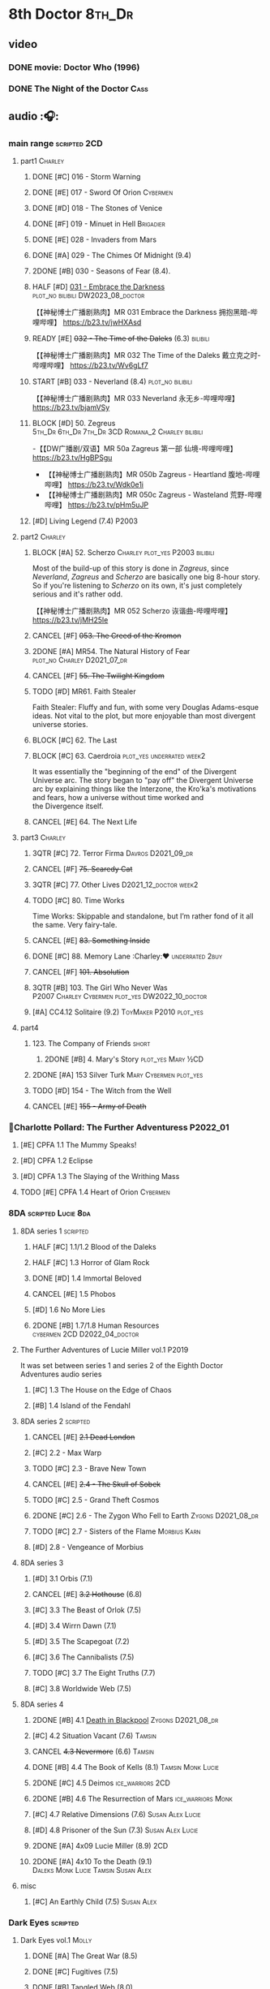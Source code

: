 * 8th Doctor :8th_Dr:
** video
*** DONE movie: Doctor Who (1996)
CLOSED: [2022-08-15 Mon 21:26]

*** DONE The Night of the Doctor :Cass:
** audio :🎧:
*** main range :scripted:2CD:
**** part1 :Charley:
***** DONE [#C] 016 - Storm Warning
CLOSED: [2020-08-11 Tue 08:46]
:PROPERTIES:
:rating:   7.7
:END:

***** DONE [#E] 017 - Sword Of Orion :Cybermen:
CLOSED: [2020-08-18 Tue 08:19] SCHEDULED: <2022-08-30 Tue>
:PROPERTIES:
:rating:   6.9
:END:

***** DONE [#D] 018 - The Stones of Venice
CLOSED: [2020-09-23 Wed 13:56]
:PROPERTIES:
:rating:   7.0
:END:

***** DONE [#F] 019 - Minuet in Hell :Brigadier:
CLOSED: <2020-08-24 Mon 16:30>
:PROPERTIES:
:rating:   5.8
:END:

***** DONE [#E] 028 - Invaders from Mars
CLOSED: <2020-09-19 Sat 13:56>
:PROPERTIES:
:rating:   6.8
:END:

***** DONE [#A] 029 - The Chimes Of Midnight (9.4)
CLOSED: [2020-09-24 Thu 08:32]
:PROPERTIES:
:rating:   9.4
:END:

***** 2DONE [#B] 030 - Seasons of Fear (8.4).
CLOSED: [2020-11-26 Thu 08:26]

***** HALF [#D] _031 - Embrace the Darkness_ :plot_no:bilibili:DW2023_08_doctor:
SCHEDULED: <2023-08-12 Sat>

【【神秘博士广播剧熟肉】MR 031 Embrace the Darkness 拥抱黑暗-哔哩哔哩】 https://b23.tv/jwHXAsd

***** READY [#E] +032 - The Time of the Daleks+ (6.3) :bilibili:

【【神秘博士广播剧熟肉】MR 032 The Time of the Daleks 戴立克之时-哔哩哔哩】 https://b23.tv/Wv6gLf7

***** START [#B] 033 - Neverland (8.4) :plot_no:bilibili:
:PROPERTIES:
:rating:   8.5
:END:

【【神秘博士广播剧熟肉】MR 033 Neverland 永无乡-哔哩哔哩】 https://b23.tv/bjamVSy

***** BLOCK [#D] 50. Zegreus :5th_Dr:6th_Dr:7th_Dr:3CD:Romana_2:Charley:bilibili:
:PROPERTIES:
:rating:   7.3
:END:

-【【DW广播剧/双语】MR 50a Zagreus 第一部 仙境-哔哩哔哩】 https://b23.tv/HgBPSgu
- 【【神秘博士广播剧熟肉】MR 050b Zagreus - Heartland 腹地-哔哩哔哩】 https://b23.tv/Wdk0e1i
- 【【神秘博士广播剧熟肉】MR 050c Zagreus - Wasteland 荒野-哔哩哔哩】 https://b23.tv/pHm5uJP

***** [#D] Living Legend (7.4) :P2003:
**** part2 :Charley:
***** BLOCK [#A] 52. Scherzo :Charley:plot_yes:P2003:bilibili:
:PROPERTIES:
:rating:   8.6
:END:

 Most of the build-up of this story is done in /Zagreus/, since /Neverland/, /Zagreus/ and /Scherzo/ are basically one big 8-hour story. So if you're listening to /Scherzo/ on its own, it's just completely serious and it's rather odd.

【【神秘博士广播剧熟肉】MR 052 Scherzo 诙谐曲-哔哩哔哩】 https://b23.tv/jMH25le

***** CANCEL [#F] +053. The Creed of the Kromon+
CLOSED: [2021-03-22 Mon 22:35]
:PROPERTIES:
:rating:   5.4
:END:

***** 2DONE [#A] MR54. The Natural History of Fear :plot_no:Charley:D2021_07_dr:
CLOSED: [2021-07-06 Tue 17:15]
:PROPERTIES:
:rating:   8.5
:END:

***** CANCEL [#F] +55. The Twilight Kingdom+
CLOSED: [2021-03-22 Mon 22:38]
:PROPERTIES:
:rating:   6.0
:END:

***** TODO [#D] MR61. Faith Stealer
:PROPERTIES:
:rating:   7.4
:END:

 Faith Stealer: Fluffy and fun, with some very Douglas Adams-esque ideas. Not vital to the plot, but more enjoyable than most divergent universe stories.

***** BLOCK [#C] 62. The Last
:PROPERTIES:
:rating:   7.6
:END:

***** BLOCK [#C] 63. Caerdroia :plot_yes:underrated:week2:
:PROPERTIES:
:rating:   7.7
:END:

 It was essentially the "beginning of the end" of the Divergent Universe arc. The story began to "pay off" the Divergent Universe arc by explaining things like the Interzone, the Kro'ka's motivations and fears, how a universe without time worked and the Divergence itself.

***** CANCEL [#E] 64. The Next Life
CLOSED: [2021-04-13 Tue 09:11]
:PROPERTIES:
:rating:   6.7
:END:

**** part3 :Charley:
***** 3QTR [#C] 72. Terror Firma :Davros:D2021_09_dr:
CLOSED: <2021-09-25 Sat 21:28> SCHEDULED: <2021-09-11 Sat>
:PROPERTIES:
:rating:   7.8
:END:

***** CANCEL [#F] +75. Scaredy Cat+
CLOSED: [2021-03-22 Mon 22:44]
:PROPERTIES:
:rating:   5.5
:END:

***** 3QTR [#C] 77. Other Lives :D2021_12_doctor:week2:
CLOSED: [2021-12-14 Tue 03:29] SCHEDULED: <2021-12-12 Sun>
:PROPERTIES:
:rating:   7.8
:END:

***** TODO [#C] 80. Time Works
:PROPERTIES:
:rating:   7.5
:END:

 Time Works: Skippable and standalone, but I’m rather fond of it all the same. Very fairy-tale.

***** CANCEL [#E] +83. Something Inside+
CLOSED: [2021-06-01 Tue 21:55]
:PROPERTIES:
:rating:   6.5
:END:

***** DONE [#C] 88. Memory Lane :Charley:❤:underrated:2buy:
CLOSED: <2021-06-12 Sat 08:09>
:PROPERTIES:
:rating:   7.9
:goodreads: 3.7
:END:

***** CANCEL [#F] +101. Absolution+
CLOSED: [2021-03-22 Mon 22:48]
:PROPERTIES:
:rating:   6.2
:END:

***** 3QTR [#B] 103. The Girl Who Never Was :P2007:Charley:Cybermen:plot_yes:DW2022_10_doctor:
CLOSED: [2022-11-03 Thu 16:31] SCHEDULED: <2022-10-16 Sun>
:PROPERTIES:
:rating:   8.4
:END:

***** [#A] CC4.12 Solitaire (9.2) :ToyMaker:P2010:plot_yes:
:PROPERTIES:
:rating:   9.2
:END:

**** part4
***** 123. The Company of Friends :short:
****** 2DONE [#B] 4. Mary's Story :plot_yes:Mary:½CD:
CLOSED: [2021-03-22 Mon 22:31]
:PROPERTIES:
:rating:   8.4
:END:

***** 2DONE [#A] 153 Silver Turk :Mary:Cybermen:plot_yes:
CLOSED: <2021-03-20 Sat 21:30>
:PROPERTIES:
:rating:   8.6
:END:

***** TODO [#D] 154 - The Witch from the Well
:PROPERTIES:
:rating:   7.2
:END:

***** CANCEL [#E] +155 - Army of Death+
CLOSED: [2021-06-04 Fri 07:34]
:PROPERTIES:
:rating:   6.8
:END:

*** 📂Charlotte Pollard: The Further Adventuress :P2022_01:
**** [#E] CPFA 1.1 The Mummy Speaks!
:PROPERTIES:
:rating:   6.9
:END:

**** [#D] CPFA 1.2 Eclipse
:PROPERTIES:
:rating:   7.0
:END:

**** [#D] CPFA 1.3 The Slaying of the Writhing Mass
:PROPERTIES:
:rating:   7.0
:END:

**** TODO [#E] CPFA 1.4 Heart of Orion :Cybermen:
SCHEDULED: <2022-08-31 Wed>
:PROPERTIES:
:rating:   6.8
:END:

*** 8DA :scripted:Lucie:8da:
**** 8DA series 1 :scripted:
***** HALF [#C] 1.1/1.2 Blood of the Daleks
:PROPERTIES:
:rating:   7.8
:END:

***** HALF [#C] 1.3 Horror of Glam Rock
:PROPERTIES:
:rating:   7.5
:END:

***** DONE [#D] 1.4 Immortal Beloved
CLOSED: <2021-01-01 Fri 07:40>
:PROPERTIES:
:rating:   7.3
:END:

***** CANCEL [#E] 1.5 Phobos
:PROPERTIES:
:rating:   6.5
:END:

***** [#D] 1.6 No More Lies
:PROPERTIES:
:rating:   7.1
:END:

***** 2DONE [#B] 1.7/1.8 Human Resources :cybermen:2CD:D2022_04_doctor:
SCHEDULED: <2022-04-29 Fri>
:PROPERTIES:
:rating:   8.5
:END:

**** The Further Adventures of Lucie Miller  vol.1 :P2019:

It was set between series 1 and series 2 of the Eighth Doctor Adventures audio series

***** [#C] 1.3 The House on the Edge of Chaos
:PROPERTIES:
:rating:   7.6
:END:

***** [#B] 1.4 Island of the Fendahl
:PROPERTIES:
:rating:   8.0
:END:

**** 8DA series 2 :scripted:
***** CANCEL [#E] +2.1 Dead London+
:PROPERTIES:
:rating:   6.5
:END:

***** [#C] 2.2 - Max Warp
:PROPERTIES:
:rating:   7.5
:END:

***** TODO [#C] 2.3 - Brave New Town
:PROPERTIES:
:rating:   7.9
:END:

***** CANCEL [#E] +2.4 - The Skull of Sobek+
:PROPERTIES:
:rating:   5.5
:END:

***** TODO [#C] 2.5 - Grand Theft Cosmos
:PROPERTIES:
:rating:   7.9
:END:

***** 2DONE [#C] 2.6 - The Zygon Who Fell to Earth :Zygons:D2021_08_dr:
:PROPERTIES:
:rating:   7.9
:END:

***** TODO [#C] 2.7 - Sisters of the Flame :Morbius:Karn:
SCHEDULED: <2022-09-01 Thu>
:PROPERTIES:
:rating:   7.8
:END:

***** [#D] 2.8 - Vengeance of Morbius
:PROPERTIES:
:rating:   7.1
:END:

**** 8DA series 3
***** [#D] 3.1 Orbis (7.1)
***** CANCEL [#E] +3.2 Hothouse+ (6.8)
***** [#C] 3.3 The Beast of Orlok (7.5)
***** [#D] 3.4 Wirrn Dawn (7.1)
***** [#D] 3.5 The Scapegoat     (7.2)
***** [#C] 3.6 The Cannibalists  (7.5)
***** TODO [#C] 3.7 The Eight Truths  (7.7)
***** [#C] 3.8 Worldwide Web (7.5)
**** 8DA series 4
***** 2DONE [#B] 4.1 _Death in Blackpool_ :Zygons:D2021_08_dr:
:PROPERTIES:
:rating:   8.4
:END:

***** [#C] 4.2  Situation Vacant    (7.6) :Tamsin:
***** CANCEL +4.3  Nevermore+ (6.6) :Tamsin:
***** DONE [#B] 4.4 The Book of Kells (8.1) :Tamsin:Monk:Lucie:
***** 2DONE [#C] 4.5 Deimos :ice_warriors:2CD:
CLOSED: [2021-06-17 Thu 23:27]
:PROPERTIES:
:rating:   7.8
:END:

***** 2DONE [#B] 4.6 The Resurrection of Mars :ice_warriors:Monk:
CLOSED: [2021-06-17 Thu 23:27]
:PROPERTIES:
:rating:   8.2
:END:

***** [#C] 4.7  Relative Dimensions (7.6) :Susan:Alex:Lucie:
***** [#D] 4.8  Prisoner of the Sun (7.3) :Susan:Alex:Lucie:
***** 2DONE [#A] 4x09 Lucie Miller (8.9) :2CD:
CLOSED: <2021-10-17 Sun 10:44>

***** 2DONE [#A] 4x10 To the Death (9.1) :Daleks:Monk:Lucie:Tamsin:Susan:Alex:
CLOSED: [2021-10-17 Sun 15:11]

**** misc
***** [#C] An Earthly Child (7.5) :Susan:Alex:
*** Dark Eyes :scripted:
**** Dark Eyes vol.1 :Molly:
***** DONE [#A] The Great War (8.5)
CLOSED: <2020-09-25 Fri 16:37>

***** DONE [#C] Fugitives (7.5)
CLOSED: <2020-09-26 Sat 17:37>

***** DONE [#B] Tangled Web (8.0)
CLOSED: <2020-09-26 Sat 20:15>

***** DONE [#C] X and the Daleks (7.8)
CLOSED: [2020-09-27 Sun 18:36]

**** Dark Eyes vol.2
***** 2DONE [#C] 2.1 The Traitor (7.9) :Liv:
CLOSED: [2020-10-30 Fri 18:15]

***** HALF [#C] 2.2 The White Room (7.6) :Molly:Viyrans:
***** [#B] 2.3 Time's Horizon (8.4) :Liv:Molly:Master_bald:
***** DONE [#A] 2.4 Eyes of the Master (8.6) :Liv:Molly:Master_bald:D2021_07_extra:
CLOSED: <2021-07-16 Fri 16:32>

**** Dark Eyes vol.3 :Master_bald:Liv:
***** 2DONE [#C] 3.1 The Death of Hope (7.5) :D2021_07_extra:
CLOSED: [2021-07-27 Tue 23:10]

***** DONE [#D] DE3.2 The Reviled (7.2) :D2021_08_extra:
CLOSED: <2021-08-20 Fri 08:56>

***** 2DONE [#B] DE3.3 Masterplan (8.4) :D2021_08_extra:
***** 2DONE [#C] DE3.4 Rule of the Eminence (7.5) :D2021_09_extra:
SCHEDULED: <2021-09-24 Fri>

**** Dark Eyes vol.4 :Liv:
***** DONE [#A] 4.1 A Life in the Day (8.9)
***** HALF [#C] 4.2 The Monster of Montmartre (7.8)
***** 2DONE 4.3 Master of the Daleks :Master_bald:D2021_10_master:
CLOSED: <2021-10-28 Thu 14:30>

*** Doom Coalition :Liv:Helen:plot_yes:scripted:
**** DC vol.1
***** 2DONE [#B] 1.1 The Eleven :D2022_01_doctor:bilibili:
CLOSED: [2022-01-05 Wed 16:56] SCHEDULED: <2022-01-30 Sun>
:PROPERTIES:
:thetimescales: 8.4
:END:

【【神秘博士广播剧汉化】欢迎新反派十一光荣登场 Doom Coalition 101 The Eleven-哔哩哔哩】 https://b23.tv/oIkDWd7

***** 2DONE [#A] 1.2 The Red Lady :Helen:D2022_01_doctor:bilibili:
CLOSED: <2022-01-19 Wed 20:06> SCHEDULED: <2022-01-30 Sun>
:PROPERTIES:
:thetimescales: 9.3
:END:

【【神秘博士广播剧汉化】Helen小姐姐初登场，智斗神秘怪物红夫人 Doom Coalition 102 The Red Lady-哔哩哔哩】 https://b23.tv/kysZeqJ

***** HALF [#E] 1.3 - The Galileo Trap :Helen:D2022_02_doctor:
SCHEDULED: <2022-02-24 Thu>
:PROPERTIES:
:thetimescales: 6.8
:END:

***** TODO [#E] 1.4 - The Satanic Mill :Helen:D2022_02_doctor:
SCHEDULED: <2022-02-28 Mon>
:PROPERTIES:
:thetimescales: 6.5
:END:

**** DC vol.2
***** 3QTR [#D] 2.1 - Beachhead :Voord:D2022_06_doctor:
CLOSED: [2022-07-04 Mon 09:24] SCHEDULED: <2022-06-16 Thu>
:PROPERTIES:
:rating:   7.1
:END:

***** 3QTR [#C] 2.2 - Scenes from Her Life :D2022_06_doctor:
CLOSED: [2022-06-29 Wed 13:41] DEADLINE: <2022-06-24 Fri 07:26> SCHEDULED: <2022-06-25 Sat>
:PROPERTIES:
:rating:   7.5
:END:

***** DONE [#E] 2.3 - The Gift :DW2022_08_doctor:
CLOSED: [2022-08-08 Mon 20:15] SCHEDULED: <2022-08-03 Wed>
:PROPERTIES:
:rating:   6.8
:END:

***** START [#E] 2.4 - The Sonomancer :River:DW2022_08_doctor:
SCHEDULED: <2022-09-04 Sun>
:PROPERTIES:
:rating:   6.9
:END:

**** DC vol.3
***** 3QTR [#A] 3.1 - Absent Friends [#S] :DW2023_02_doctor:
CLOSED: [2023-02-08 Wed 08:38] SCHEDULED: <2023-02-11 Sat>
:PROPERTIES:
:rating:   9.2
:END:

***** 3QTR [#C] 8DDC3.2 - The Eighth Piece :River:DW2023_04_doctor:
CLOSED: <2023-04-09 Sun 21:10> SCHEDULED: <2023-04-08 Sat>
:PROPERTIES:
:rating:   7.7
:END:

***** HALF [#C] 8DDC3.3 - The Doomsday Chronometer :River:DW2023_04_doctor:
DEADLINE: <2023-04-23 Sun> SCHEDULED: <2023-04-24 Mon 08:29>
:PROPERTIES:
:rating:   7.9
:END:

***** HALF [#A] 8DDC3.4 - The Crucible of Souls :River:DW2023_06_doctor:
SCHEDULED: <2023-06-20 Tue 21:33>
:PROPERTIES:
:rating:   8.
:END:

**** DC vol.4
***** [#B] 4.1 - Ship in a Bottle
:PROPERTIES:
:rating:   8.4
:END:

***** [#C] 4.2 - Songs of Love :River:
:PROPERTIES:
:rating:   7.9
:END:

***** [#B] 4.3 - The Side of the Angels
:PROPERTIES:
:rating:   8.3
:END:

***** [#B] 4.4 - Stop the Clock
:PROPERTIES:
:rating:   8.1
:END:

*** Ravenous :Liv:
**** Ravenous vol.1
***** READY [#D] 1.1 Their Finest Hour :bilibili:

【【神秘博士广播剧汉化】博士与丘吉尔的再次相遇 Ravenous 101 Their Finest Hour-哔哩哔哩】 https://b23.tv/d59He2Z

***** READY [#D] 1.2 How to Make a Killing in Time :bilibili:

【【神秘博士广播剧汉化】如何在时间旅行中杀人 Ravenous 102 How to Make a Killing in Time Travel-哔哩哔哩】 https://b23.tv/Mk7EzIp

***** [#D] 1.3 - World of Damnation :Helen:
:PROPERTIES:
:rating:   7.1
:END:

***** CANCEL [#E] 1.4 - Sweet Salvation
:PROPERTIES:
:rating:   6.8
:END:

**** Ravenous vol.2
***** [#D] 2.1 - Escape from Kaldor
:PROPERTIES:
:rating:   7.2
:END:

***** READY [#B] 2.2 - Better Watch Out :bilibili:
:PROPERTIES:
:rating:   8.2
:END:

【【神秘博士广播剧汉化】恶魔降临之日 Ravenous 202 Better Watch Out-哔哩哔哩】 https://b23.tv/vpmqJSH

***** READY [#B] 2.3 - Fairytale of Salzburg :bilibili:
:PROPERTIES:
:rating:   8.3
:END:

【【神秘博士广播剧汉化】童话成真 Ravenous 203 Fairytale of Salzburg-哔哩哔哩】 https://b23.tv/d8zLcw8

***** [#C] 2.4 - Seizure
:PROPERTIES:
:rating:   7.1
:END:

**** Ravenous vol.3 :Helen:
***** [#C] 3.1 - Deeptime Frontier

:PROPERTIES:
:rating:   7.6
:END:

***** [#A] 3.2 - Companion Piece
:PROPERTIES:
:rating:   8.9
:END:

***** CANCEL [#E] +3.3 - L.E.G.E.N.D+
:PROPERTIES:
:rating:   6.4
:END:

***** [#C] 3.4 - The Odds Against
:PROPERTIES:
:rating:   7.9
:END:

**** Ravenous vol.4 :Helen:scripted:
***** READY [#D] 4.1 - Whisper :bilibili:
:PROPERTIES:
:rating:   7.3
:END:

【【神秘博士广播剧】Ravenous 401 Whisper 噤声-哔哩哔哩】 https://b23.tv/rbdjufW

***** READY [#A] 4.2 - Planet of Dust :bilibili:
:PROPERTIES:
:rating:   8.9
:END:

【【神秘博士广播剧】Ravenous 402 Planet of Dust 尘土之星-哔哩哔哩】 https://b23.tv/3xZT5N3

***** READY [#A] 4.3/4.4 Day of the Master :War_Master:Missy:Master_decayed:Master_roberts:bilibili:
:PROPERTIES:
:rating:   9.3/9.6
:END:

【【神秘博士广播剧】Ravenous 403 Day of the Master 法师之日(上)-哔哩哔哩】 https://b23.tv/wZ8IlTS

【【神秘博士广播剧】Ravenous 403 Day of the Master 法师之日(下)-哔哩哔哩】 https://b23.tv/fcWfPdy

*** Stranded
**** Stranded vol.1
***** READY [#C] 1.1. Lost Property :bilibili:

【【神秘博士广播剧汉化】Stranded 101 Lost Property-哔哩哔哩】 https://b23.tv/PVpk0P3

***** READY [#A] 1.2. Wild Animals :bilibili:

【【神秘博士广播剧汉化】Stranded 102 Wild Animals-哔哩哔哩】 https://b23.tv/8ZlfnhS

***** READY [#C] 1.3 Must-See TV :bilibili:

【【神秘博士广播剧汉化】贝克街遭遇神秘外星人监视 Stranded 103 Must-see TV-哔哩哔哩】 https://b23.tv/LxB2dhM

***** READY [#C] 1.4 Divine Intervention :bilibili:

【【神秘博士广播剧汉化】八任博士惨遭暗杀，到底是圣人还是暴君 Stranded 104 Divine Intervention-哔哩哔哩】 https://b23.tv/hp9RA9M

**** Stranded vol.2
***** READY [#D] 2.1 Dead Time :bilibili:

【【神秘博士广播剧汉化】发生在在遥远未来的废土世界中的冒险 Stranded 201 Dead Time-哔哩哔哩】 https://b23.tv/j4y3Dku

***** READY [#A] 2.2 UNIT Dating :bilibili:

【【神秘博士广播剧汉化】UNIT时期诡异二三事  Stranded 202 UNIT Dating-哔哩哔哩】 https://b23.tv/smrjqOU

***** READY [#C] 2.3 Baker Street Irregulars :bilibili:

【【神秘博士广播剧汉化】博士的007体验 Stranded 203 Baker Street Irregulars-哔哩哔哩】 https://b23.tv/9cZaGrx

***** READY [#A] 2.4 The Long Way Round :bilibili:

【【神秘博士广播剧汉化】“博士”到底是谁 Stranded 204 The Long Way Round-哔哩哔哩】 https://b23.tv/SGbYhvK

**** Stranded vol.3
***** READY [#B] 3.1 - Patience :bilibili:

【【广播剧汉化】老八秘制小课堂开讲啦 Stranded 301 Patience-哔哩哔哩】 https://b23.tv/p0BnRuG

***** READY [#C] 3.2 - Twisted Folklore :bilibili:

【【广播剧汉化】被扭曲的童谣 Stranded 302 Twisted Folklore-哔哩哔哩】 https://b23.tv/UnkdV67

***** [#A] 3.3 - Snow
***** READY [#A] 3.4 - What Just Happened? :bilibili:

【【广播剧汉化】似曾相识的选择 Stranded 304 What Just Happened-哔哩哔哩】 https://b23.tv/VoZ3pUM

**** Stranded vol.4 :P2022_04:
***** 4.1 Crossed Lines
***** 4.2 Get Andy
***** 4.3 The Keys of Baker Street
***** 4.4 Best Year Ever
*** 8DA (2022- )
**** 📂What Lies Inside :P2022_11:
***** Paradox of the Daleks :2CD:bilibili:

【【广播剧汉化】 旋涡中的莫比乌斯环 Paradox of the Daleks 上-哔哩哔哩】 https://b23.tv/6iEGooT

【【广播剧汉化】 无头无尾的衔尾蛇 Paradox of the Daleks 下-哔哩哔哩】 https://b23.tv/4BN1Xdz

***** The Dalby Spook :1CD:
**** 📂Connections :P2022_12:1CD:
***** Here Lies Drax
***** The Love Vampires
***** Albie's Angels
*** 8D Time War ↗
*** BF misc :short:
**** READY [#A] CC4.12 Solitaire (9.2) :ToyMaker:P2010:plot_yes:Charley:bilibili:
:PROPERTIES:
:rating:   9.2
:END:

【【神秘博士广播剧】Companion Chronicles 412 Solitaire 无知游戏-哔哩哔哩】 https://b23.tv/rq4Mqk7

**** [#C] DotD #8. Enemy Aliens :Charley:plot_no:
**** [#B] ST2.8 - Letting Go :Charley:
:PROPERTIES:
:rating:   8.0
:END:

**** [#C] ST5.8 - Foreshadowing :Charley:
:PROPERTIES:
:rating:   7.7
:END:

**** [#C] ST6.11 - The Man Who Wasn't There :Charley:
:PROPERTIES:
:rating:   7.8
:END:

**** DONE [#C] ST7.9 - A Heart on Both Sides
:PROPERTIES:
:rating:   7.7
:END:

**** DONE [#C] ST7.10 - All Hands on Deck
:PROPERTIES:
:rating:   7.8
:END:

**** [#B] STS37 - Tuesday :Harry:
:PROPERTIES:
:rating:   8.3
:END:

**** NEXT [#B] CDNM3.4 If I Should Die Before I Wake :Charley:plot_yes:
*** BBC
**** [#C] The Scent of Blood :James:P2019:1CD:
**** [#A] The Code of Flesh :James:P2022_10:1CD:
** short stories
*** Model Train Set :🎧:short:

http://blog.sina.cn/dpool/blog/s/blog_6c7775810101a2hb.html?type=2

** novels
*** [#A] Alien Bodies
:PROPERTIES:
:goodreads: 4.2
:END:

http://blog.sina.cn/dpool/blog/s/blog_6c777581010185u0.html?type=2

** comics
*** Radio Times
*** DWM
**** Endgame
***** DONE Endgame (DWM244-247) :Izzy:Max:ToyMaker:
***** DONE The Keep (DWM248-249) :Izzy:
***** DONE A Life of Matter and Death (DWM250) :Izzy:
***** DONE Fire and Brimstone (DWM251-255) :Izzy:Daleks:
***** DONE By Hook or By Crook (DWM256) :Izzy:
***** DONE Tooth and Claw (DWM257-260) :Izzy:Fey:
***** DONE The Final Chapter (DWM262-265) :Izzy:Fey:Shayde:Rassilon:
***** DONE Wormwood (DWM266-271) :Izzy:Fey:Shayde:
**** The Glorious Dead
***** Happy Deathday (DWM272) :Izzy:
***** The Fallen (DWM273-276) :Izzy:Grace:Master:
***** Unnatural Born Killers (DWM277) :Kroton:Sontarans:no_doctor:
***** The Road to Hell (DWM278-282) :Izzy:
***** TV Action! (DWM283) :Izzy:
***** The Company of Thieves (DWM284-286) :Izzy:Kroton:
***** The Glorious Dead (DWM287-296) :Izzy:Kroton:Master:
***** The Autonomy Bug (DWM297-299) :Izzy:
***** Ship of Fools (DWM23-24) :Kroton:no_doctor:
***** Throwback: The Soul of a Cybermen :Kroton:Cybermen:no_doctor:
**** Oblivion
***** Ophidius (DWM300-303) :Izzy:Destrii:
***** Beautiful Freak (DWM304) :Izzy:
***** The Way of All Flesh (DWM306) :Izzy:
***** Character Assassin (DWM311) :Master:no_doctor:
***** Children of the Revolution (DWM312-317) :Izzy:Daleks:
***** Me and My Shadow (DWM318) :Feyde:
***** Uroboros (DWM319-322) :Feyde:Destrii:
***** Oblivion (DWM323-328) :Izzy:Feyde:Destrii:
**** The Flood
***** Where Nobody Knows Your Name (DWM329) :Frobisher:
***** Doctor Who and the Nightmare Game (DWM330-332)
***** The Power of Thoueris! (DWM333)
***** The Curious Tale of Spring-Heeled Jack (DWM334-336)
***** The Land of Happy Endings (DWM337) :John_and_Gillian:
***** Bad Blood (DWM338-342) :Destrii:
***** Sins of the Fathers (DWM343-345) :Destrii:
***** The Flood (DWM346-353) :Destrii:Cybermen:
*** DONE Titan: A Matter of Life and Death (#1-5) :P2016:Josie:
* Last Great Time War timeline :time_war:

https://tardis.fandom.com/wiki/Theory:Timeline_-_Last_Great_Time_War

** 概述： The Complete Story of 'The Time War'

https://www.youtube.com/watch?v=Ft-aZtM_qlo&t=533s


【【神秘博士】时间之战故事解析(上)-哔哩哔哩】https://b23.tv/H3BQQa

【【神秘博士】时间之战故事解析（下）-哔哩哔哩】 https://b23.tv/TTKWgUM 

** A Prelude to the War
*** TV: Genesis of the Daleks (12x04)
*** TV: Resurrection of the Daleks (21x04)
*** TV: Remembrance of the Daleks (25x01)
*** DONE [#D] MR11 The Apocalypse Element :6th_Dr:
CLOSED: <2020-11-07 Sat 18:41>
:PROPERTIES:
:rating:   7.0
:END:

The Daleks attack Gallifrey, and imprison Romana for twenty years.

*** PROSE: Birth of a Legend (Heroes and Monsters Collection) :📄:
*** Gallifrey (Daleks+Axis) :🎧:
**** HALF AUDIO: Arbitration (Gallifrey #5.3)

The Daleks infiltrate the Axis, and attack Gallifrey.

仅最后两分钟才与 Daleks 有关

**** AUDIO: Renaissance (Gallifrey #6.2)
**** AUDIO: Ascension (Gallifrey #6.3)

Vayles is sent to meet the Fourth Doctor and to instruct him to destroy the Daleks before they were created, as a method of preventing the infiltration of the Axis.

*** Dark Eyes series 3 :🎧:

Narvin�from the future (AUDIO: Desperate Measures) attempts to prevent the War.

*** /📂The War Master series 2: The Master of Callous/ :Master_war:scripted:🎧:
**** DONE Call for the Dead
CLOSED: <2020-10-08 Thu 10:49>

**** DONE The Glittering Prize
CLOSED: [2020-12-26 Sat 18:56]

**** DONE The Persistence of Dreams
CLOSED: [2020-12-26 Sat 09:41]

**** DONE Sins of the Father
CLOSED: [2020-12-27 Sun 08:30]

** The First Segment of the War
*** First timeline
**** TODO MR269/270 Shadow of the Daleks :5th_Dr:🎧:
**** DONE GTW1.1 Celestial Intervention :🎧:
CLOSED: <2020-11-06 Fri 20:12>

**** Father of the Daleks (short story)
*** Timeline established after shifting at beginning
**** 8D misc
***** PROSE: Natural Regression (The Scientific Secrets of Doctor Who #9)
***** DONE [#C] The Sontaran Ordeal (CDNM #1.4) :🎧:
CLOSED: [2020-09-23 Wed 12:53]
:PROPERTIES:
:rating:   7.7
:END:

***** DONE [#C] Day of the Vashta Nerada (CDNM #2.4) :Vashta_Nerada:🎧:
CLOSED: [2020-09-23 Wed 12:53]
:PROPERTIES:
:rating:   7.8
:END:

***** DONE PROSE: Museum Peace
CLOSED: [2020-09-23 Wed 12:53]

***** DONE COMIC: The Forgotten (8D part)
CLOSED: [2020-09-23 Wed 12:53]

**** DONE GTW1.2 Soldier Obscura (Gallifrey: Time War #1.2) :🎧:
CLOSED: <2020-11-07 Sat 10:33>

**** /📂The War Master series 3: Rage of the Time Lords/ :Master_war:scripted:🎧:
***** DONE [#C] WM3.1 The Survivor
CLOSED: <2020-12-30 Wed 07:42>
:PROPERTIES:
:rating:   7.5
:END:

***** DONE [#E] WM3.2 The Coney Island Chameleon
CLOSED: <2020-11-12 Thu 13:14>
:PROPERTIES:
:rating:   6.9
:END:

***** DONE [#B] WM3.3 The Missing Link :8th_Dr:
CLOSED: <2021-01-05 Tue 01:03>
:PROPERTIES:
:rating:   8.2
:END:

***** DONE [#B] WM3.4 Darkness and Light :8th_Dr:bilibili:
CLOSED: [2021-01-06 Wed 09:03]
:PROPERTIES:
:rating:   8.5
:END:

【【神秘博士广播剧汉化】光与暗，善与恶，到底什么才是完美配比呢 The War Master 战争法师 304 Darkness and Light-哔哩哔哩】 https://b23.tv/BrsnX9D

**** /📂The War Master series 5: Hearts of Darkness/ :Master_War:🎧:
***** 2DONE [#B] 5.1 - The Edge of Redemption :plot_yes:DW2022_11_spinoffs:
CLOSED: [2022-11-07 Mon 20:49] SCHEDULED: <2022-11-09 Wed>
:PROPERTIES:
:rating:   8.1
:END:

***** 3QTR [#C] 5.2 - The Scaramancer :plot_no:DW2022_12_spinoffs:
CLOSED: [2022-12-14 Wed 20:30] SCHEDULED: <2022-12-08 Thu>
:PROPERTIES:
:rating:   7.9
:END:

***** 3QTR [#A] 5.3 - The Castle of Kurnos 5 :plot_yes:8th_Dr:DW2023_01_spinoffs:
CLOSED: [2023-01-05 Thu 08:38] SCHEDULED: <2023-01-05 Thu 08:38>
:PROPERTIES:
:rating:   8.6
:END:

***** 3QTR [#A] 5.4 - The Cognition Shift :plot_yes:8th_Dr:DW2023_02_spinoffs:
CLOSED: [2023-02-19 Sun 16:18] SCHEDULED: <2023-02-17 Fri 08:20>
:PROPERTIES:
:rating:   8.9
:END:

**** /📂The War Master series 8: Escape from Reality/ :P2022_12:Master_war:🎧:
***** DONE [#A] _8.1 The Wrath of Medusa_ :bilibili:DW2023_07_spinoffs:
CLOSED: [2023-07-27 Thu 19:33] SCHEDULED: <2023-07-23 Sun>

【【广播剧汉化】奥林匹斯超市开张啦 The War Master 战争法师 801 The Wrath of Medusa-哔哩哔哩】 https://b23.tv/nf4Yhuu

***** 8.2 The Shadow Master
***** READY 8.3 The Adventure of the Deceased Doctor :Holmes:bilibili:

【【广播剧汉化】福尔摩法历险记 The War Master 战争法师 803 The Adventure of the Deceased Doctor-哔哩哔哩】 https://b23.tv/MCzr4Ar

***** READY 8.4 The Master of Dorian Gray :bilibili:

【【广播剧汉化】 你也有今天啊 The War Master 战争法师 804 The Master of Dorian Gray-哔哩哔哩】 https://b23.tv/UiQZnNN

**** /📂The War Master series 4: Anti-Genesis/ :Master_war:scripted:🎧:
***** DONE [#B] 4.1 From the Flames :has_plot:D2021_10_master:
CLOSED: <2021-01-16 Sat 22:52>
:PROPERTIES:
:rating:   8.2
:END:

***** DONE [#A] 4.2 The Master's Dalek Plan :D2021_10_master:
CLOSED: <2021-01-18 Mon 22:53>
:PROPERTIES:
:rating:   8.7
:END:

***** 2DONE [#A] 4.3 Shockwave :Master_unbound:D2021_11_master:
CLOSED: <2021-11-16 Tue 14:35> SCHEDULED: <2021-11-13 Sat>
:PROPERTIES:
:rating:   4.3
:END:

**** misc
***** [#C] Concealed Weapon (Diary Of River Song 5.4) :🎧:
:PROPERTIES:
:rating:   7.6
:END:

1 out of 25 (4.0%) raters say this story requires a previous story.

***** READY Lies in Ruins (The Legacy of Time) :8th_Dr:bilibili:Benny:🎧:

【【自制字幕】神秘博士BF特辑宋江八叔历险记-哔哩哔哩】https://b23.tv/vLRN31

***** Master of Worlds (UNIT new #6.4) :Master_war:🎧:
*** Timeline made after Anti-Genesis cascade
**** 3QTR [#A] WM4.4 He Who Wins :🎧:Master_unbound:D2021_11_master:
CLOSED: [2021-11-16 Tue 19:56] SCHEDULED: <2021-11-13 Sat>
:PROPERTIES:
:rating:   9.4
:END:

**** DONE [#B] WM1.1 Beneath the Viscoid :🎧:plot_yes:D2021_07_extra:
CLOSED: [2020-12-18 Fri 12:30]
:PROPERTIES:
:rating:   8.1
:END:

**** DONE GTW1.3 The Devil You Know (Gallifrey: Time War #1.3) :Master_war:🎧:
CLOSED: <2020-11-09 Mon 10:30>

**** 2DONE [#C] WM1.2 The Good Master :D2021_08_extra:🎧:
:PROPERTIES:
:rating:   7.8
:END:

**** 2DONE [#A] WM1.3 The Sky Man :D2021_09_extra:🎧:
CLOSED: [2021-09-24 Fri 18:50] SCHEDULED: <2021-09-04 Sat>
:PROPERTIES:
:rating:   9.2
:END:

**** DONE GTW1.4 Desperate Measures (Gallifrey: Time War #1.4) :Rassilon:🎧:
CLOSED: [2020-11-09 Mon 18:14]

**** Damaged Goods

The N-Forms receive an activation call, setting this after /Desperate Measures/

**** HALF A Heart on Both Sides (Short Trips #7.9) :🎧:
**** /📂The War Master series 6: Killing Time/ :Master_war:P2021:🎧:
***** START [#B] WM6.1 - The Sincerest Form of Flattery :DW2023_08_spinoffs:
SCHEDULED: <2023-08-31 Thu>

***** TODO [#A] 6.2 - A Quiet Night In #S :Jo:DW2023_09_spinoffs:
***** [#A] 6.3 - The Orphan :Nyssa:
***** [#A] 6.4 - Unfinished Business
**** /📂The War Master series 7: Self-Defence/ :Master_war:🎧:
***** [#B] 7.1 The Forest Penitence :bilibili:

【【广播剧汉化】恶魔的低语 The War Master 战争法师 701 The Forest Penitence-哔哩哔哩】 https://b23.tv/fdIB3vT

***** [#C] 7.2 The Players :bilibili:

【【广播剧汉化】蹩脚的自辩 The War Master 战争法师 702 The Players-哔哩哔哩】 https://b23.tv/X3fable

***** [#B] 7.3 Boundaries :bilibili:

【【广播剧汉化】徒劳的挣扎 The War Master 战争法师 703 Boundaries-哔哩哔哩】 https://b23.tv/KX01zpP

***** [#A] 7.4 The Last Line :10th_Dr:bilibili:

【【广播剧汉化】注定的未来 The War Master 战争法师 704 The Last Line-哔哩哔哩】 https://b23.tv/t0szyKn

**** DONE [#A] WM1.4 The Heavenly Paradigm :🎧:D2021_09_extra:
CLOSED: [2020-12-24 Thu 15:51] SCHEDULED: <2021-09-28 Tue>
:PROPERTIES:
:rating:   9.0
:END:

**** DONE PROSE: The Third Wise Man :War_Doctor:
CLOSED: <2019-10-29 Tue 13:59>

**** PROSE: The Stranger :War_Doctor:
** Rassilon's Return
*** 📂8D Time War vol.1 :Bliss:P2017:scripted:🎧:
**** DONE [#B] The Starship of Theseus
CLOSED: <2019-09-23 Mon 12:53>
:PROPERTIES:
:rating:   8.2
:END:

**** DONE [#C] Echoes of War
CLOSED: [2020-09-23 Wed 12:53]
:PROPERTIES:
:rating:   7.8
:END:

**** DONE [#D] The Conscript
CLOSED: [2020-09-23 Wed 12:53]
:PROPERTIES:
:rating:   7.3
:END:

**** DONE [#C] One Life
CLOSED: [2020-09-23 Wed 12:53]
:PROPERTIES:
:rating:   7.9
:END:

*** 📂Gallifrey: Time War vol.2 :P2019:🎧:
**** DONE Havoc
CLOSED: [2020-11-12 Thu 07:48]

**** DONE Partisans
CLOSED: [2020-11-12 Thu 07:48]

**** DONE Collateral
CLOSED: [2020-11-12 Thu 07:48]

**** DONE Assassins
CLOSED: [2020-11-12 Thu 07:48]

*** 📂Gallifrey: Time War vol.3 :P2020:🎧:
**** DONE Hostiles
CLOSED: [2020-12-17 Thu 19:53]

**** DONE Nevernor
CLOSED: [2020-12-17 Thu 19:53]

**** DONE Mother Tongue
CLOSED: [2020-12-17 Thu 19:53]

*** 📂Susan's War :Susan:🎧:
**** Dalek Combat Training Manual (novel)
**** DONE All Hands on Deck (Short Trips #7.10) :8th_Dr:bilibili:
CLOSED: [2020-09-23 Wed 12:53]

【【翻译】Big Finish神秘博士八叔Time War短篇有声书 - 严阵以待 第一部分-哔哩哔哩】https://b23.tv/zhgkAz 

**** Prequel
**** HALF [#B] Susan1.1 Sphere of Influence :Ian:bilibili:P2020_04:DW2023_05_spinoffs:
SCHEDULED: <2023-05-21 Sun>

【【神秘博士广播剧汉化】Susan's War 苏珊的战争 101 Sphere of Influence-哔哩哔哩】 https://b23.tv/qIYe1v0

**** READY [#C] Susan1.2 - The Uncertain Shore :bilibili:P2020_04:DW2023_08_spinoffs:
SCHEDULED: <2023-08-27 Sun>

【【神秘博士广播剧汉化】Susan's War 苏珊的战争 102 The Uncertain Shore-哔哩哔哩】https://b23.tv/WenJUb

**** READY [#C] 3. Assets of War :bilibili:P2020_04:

【【神秘博士广播剧汉化】Susan's War 苏珊的战争 103 Assets of War-哔哩哔哩】https://b23.tv/rjUz2u

**** [#A] 4. The Shoreditch Intervention :P2020_04:8th_Dr:
*** 📂8D Time War vol.2 :Bliss:P2018:scripted:🎧:
**** 2DONE [#C] 2.1 The Lords of Terror
CLOSED: [2020-12-09 Wed 19:04]
:PROPERTIES:
:rating:   7.6
:END:

**** 2DONE [#B] 2.2 Planet of the Ogrons
CLOSED: [2020-12-09 Wed 19:04]
:PROPERTIES:
:rating:   8.3
:END:

**** START [#D] 2.3 In the Garden of Death
:PROPERTIES:
:rating:   7.0
:END:

**** START [#D] 2.4 Jonah
:PROPERTIES:
:rating:   7.2
:END:

*** 📂8D Time War vol.3 :Bliss:P2019:scripted:🎧:
**** START [#E] 3.1 State of Bliss
:PROPERTIES:
:rating:   6.8
:END:

**** [#D] 3.2 The Famished Lands
:PROPERTIES:
:rating:   7.1
:END:

**** [#D] 3.3 Fugitive in Time
:PROPERTIES:
:rating:   7.2
:END:

**** READY [#A] 3.4 The War Valeyard :Valeyard:bilibili:
:PROPERTIES:
:rating:   8.9
:END:

【【广播剧翻译】Valeyard复活参战？时间大战 304 The War Valeyard-哔哩哔哩】 https://b23.tv/klLTjmK

*** 📂8D Time War vol.4 :Bliss:P2020:scripted:🎧:
**** 3QTR [#A] 4.1/4.2 The Palindrome :D2021_10_davros:Davros:
CLOSED: [2021-10-25 Mon 08:47]
:PROPERTIES:
:rating:   9.4
:END:

day 5: 博士来访，但 davros 并不认得，博士说不可能，昨天刚。。。；daleks 从 portal 过来，杀了他妻子
day 4: davros 醒来，发现妻子还或者；博士和 bliss 才找他，说portal打开后他们一直在见面，davros 赶走了他们，带着妻子往城外逃，但车堵住了，天空出现了那种叫做 daleka 的

**** 2DONE [#C] 4.3 Dreadshade :D2021_11_davros:
CLOSED: [2021-11-12 Fri 18:30] SCHEDULED: <2021-11-20 Sat>
:PROPERTIES:
:rating:   7.9
:END:

**** 3QTR [#A] 8DTW4.4 Restoration of the Daleks :D2021_11_davros:
CLOSED: <2021-11-26 Fri 09:50> DEADLINE: <2021-11-26 Fri 21:54> SCHEDULED: <2021-11-20 Sat>
:PROPERTIES:
:rating:   9.2
:END:

*** 📂8D Time War vol.5 Cass :Cass:P2023_01:plot_yes:🎧:
**** READY 5.1 Meanwhile, Elsewhere :bilibili:

【【广播剧汉化】并进的时间线 Cass 101 Meanwhile Elsewhere-哔哩哔哩】 https://b23.tv/zBubJ4R

**** READY 5.2 Vespertine :bilibili:

【【广播剧汉化】 沉重的遗产 Cass 102 Vespertine-哔哩哔哩】 https://b23.tv/m3b5hyL

**** 5.3 Previously, Next Time :2CD:
*** 8D in Time War misc
**** DONE The Rulers of the Universe (DoRS #1.4) :🎧:
CLOSED: [2020-09-23 Wed 12:53]

**** ST11.4 Death Will Not Part Us :8th_Dr:War_Doctor:9th_Dr:time_war:🎧:
**** ST12.1 Salvage :Bliss:P2023_02:🎧:
** The War Doctor begins
*** DONE The Night of the Doctor
CLOSED: [2020-09-23 Wed 14:01]

*** _📂WDB vol.1 Forged in Fire_ :P2021_06:War_Doctor:🎧:
**** 2DONE [#B] 1.1 - Light the Flame :D2022_06_doctor:
CLOSED: [2022-07-15 Fri 21:16] SCHEDULED: <2022-06-25 Sat>
:PROPERTIES:
:rating:   8.4
:END:

**** HALF [#D] 1.2 - Lion Hearts :plot_cast:DW2022_08_extra:
SCHEDULED: <2022-08-25 Thu>
:PROPERTIES:
:rating:   7.0
:END:

**** 3QTR [#B] 1.3 - The Shadow Squad :plot_no:DW2022_10_doctor:
CLOSED: [2022-11-12 Sat 19:31] SCHEDULED: <2022-10-16 Sun>
:PROPERTIES:
:rating:   8.4
:END:

*** Four Doctors (comic)

The young looking War Doctor makes a decision. In one outcome, he ends up a Dalek spy.

*** DONE The Clockwise War (comic) :War_Doctor:12th_Dr:
*** _📂WDB vol.2 Warbringer_ :War_Doctor:P2021_12:🎧:
**** START [#E] 2.1 - Consequences :DW2023_01_doctor:
SCHEDULED: <2023-01-31 Tue>
:PROPERTIES:
:rating:   6.8
:END:

**** HALF [#E] WDB2.2 - Destroyer :DW2023_04_doctor:
DEADLINE: <2023-04-22 Sat>
:PROPERTIES:
:rating:   6.9
:END:

**** 3QTR [#D] WDB2.3 - Saviour :DW2023_06_doctor:
CLOSED: [2023-06-15 Thu 08:36] SCHEDULED: <2023-06-10 Sat>
:PROPERTIES:
:rating:   7.3
:END:

*** _📂WDB vol.3 Battlegrounds_ :War_Doctor:P2022_05:🎧:
**** [#C] 3.1 - The Keeper of Light
**** [#E] 3.2 - Temmosus
**** [#B] 3.3 - Rewind
*** _📂Gallifrey: Time War vol.4_ :🎧:
**** DONE GTW3.4 Unity
CLOSED: <2020-12-17 Thu 19:57>

**** 4.1 Deception
**** 4.2 Dissolution
**** 4.3 Beyond
**** 4.4 Homecoming
*** _📂Gallifrey: War Room vol.1_ :🎧:P2022_08:
**** 1.1 The Last Days of Freme
**** 1.2 The Passenger
**** 1.3 Collateral Victim
**** 1.4 The First Days of Phaidon
*** _📂WDB vol.4 He Who Fights Monsters_ :War_Doctor:P2022_12:🎧:
**** 4.1 The Mission
**** 4.2 The Abyss
**** 4.3 The Horror
*** 📂WDB vol.5 Comrades-in-Arms :P2023_05:🎧:
**** 5.1 A Mother's Love
**** 5.2 Berserker
**** 5.3 Memnos
*** Ambush (comic)
** The War Doctor
*** 11DY2 (comics)
*** 📂The War Doctor vol.1 :scripted:🎧:
**** [#B] 1.1 - The Innocent
**** [#C] 1.2 - The Thousand Worlds
**** [#B] 1.3 - The Heart of the Battle
*** 📂The War Doctor vol.2 :scripted:🎧:
**** [#C] 2.1 - Legion of the Lost
**** [#E] 2.2 - A Thing of Guile
**** [#A] 2.3 - The Neverwhen
*** 📂The War Doctor vol.3 :scripted:🎧:
**** [#C] 3.1 - The Shadow Vortex
**** [#C] 3.2 - The Eternity Cage
**** [#D] 3.3 - Eye of Harmony
*** 📂The War Doctor vol.4 :scripted:🎧:
**** [#C] 4.1 - Pretty Lies
**** [#C] 4.2 - The Lady of Obsidian
**** [#D] 4.3 - The Enigma Dimension
*** READY [#A] Engines of War /战争引擎 (novel) :📔:己购:
:PROPERTIES:
:rating:   4.04
:END:

*** The Bidding War (comic) :War_Doctor:9th_Dr:
** The Fall of Arcadia
*** DONE The Last Day
*** Sky Jacks (comic)

Priyan tells Engin that Rassilon is initiating the Ultimate Sanction, placing it just before The End of Time.

*** The End of Time
*** tv: The Day of the Doctor
*** Novel: The Day of the Doctor :🛒:
** Aftermath
*** 1x01 Rose
*** 1x06 Dalek
*** Bad Wolf / The Parting of the Ways
*** The Time of the Doctor

The Siege of Trenzalore is viewed by some as the true final battle of the Time War. 

